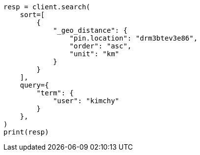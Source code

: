 // This file is autogenerated, DO NOT EDIT
// search/search-your-data/sort-search-results.asciidoc:523

[source, python]
----
resp = client.search(
    sort=[
        {
            "_geo_distance": {
                "pin.location": "drm3btev3e86",
                "order": "asc",
                "unit": "km"
            }
        }
    ],
    query={
        "term": {
            "user": "kimchy"
        }
    },
)
print(resp)
----
